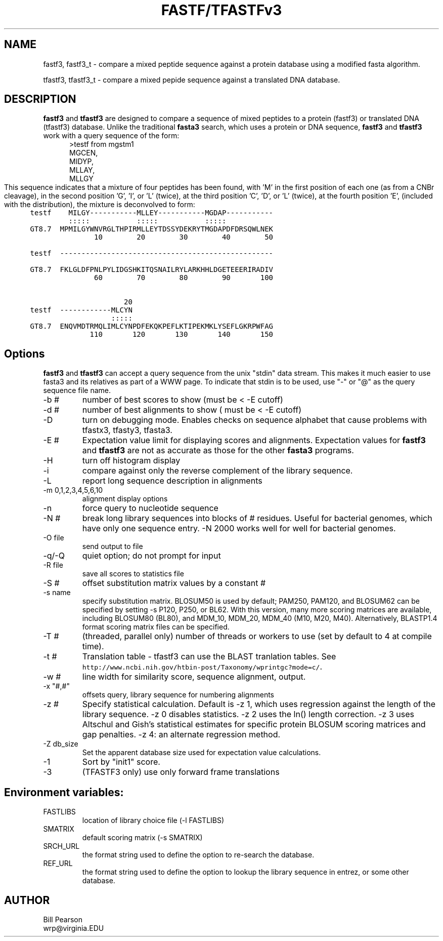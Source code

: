 .TH FASTF/TFASTFv3 1 local
.SH NAME
fastf3, fastf3_t \- compare a mixed peptide sequence against a protein
database using a modified fasta algorithm.

tfastf3, tfastf3_t \- compare a mixed pepide sequence against a
translated DNA database.

.SH DESCRIPTION

.B fastf3
and
.B tfastf3
are designed to compare a sequence of mixed peptides to a protein
(fastf3) or translated DNA (tfastf3) database.  Unlike the traditional
.B fasta3
search, which uses a protein or DNA sequence,
.B fastf3
and
.B tfastf3
work with a query sequence of the form:
.in +5
.nf
>testf from mgstm1
MGCEN,
MIDYP,
MLLAY,
MLLGY
.fi
.in 0
This sequence indicates that a mixture of four peptides has been
found, with 'M' in the first position of each one (as from a CNBr
cleavage), in the second position 'G', 'I', or 'L' (twice), at the
third position 'C', 'D', or 'L' (twice), at the fourth position 'E',
'Y', 'A', or 'G', etc.  When this sequence is compared against mgstm1.aa 
(included with the distribution), the mixture is deconvolved to form:
.nf
.ft C
.in +5
testf    MILGY-----------MLLEY-----------MGDAP-----------
         :::::           :::::           :::::           
GT8.7  MPMILGYWNVRGLTHPIRMLLEYTDSSYDEKRYTMGDAPDFDRSQWLNEK
               10        20        30        40        50

testf  --------------------------------------------------
                                                         
GT8.7  FKLGLDFPNLPYLIDGSHKITQSNAILRYLARKHHLDGETEEERIRADIV
               60        70        80        90       100

                      20                                 
testf  ------------MLCYN                                 
                   :::::                                 
GT8.7  ENQVMDTRMQLIMLCYNPDFEKQKPEFLKTIPEKMKLYSEFLGKRPWFAG
              110       120       130       140       150
.in 0
.ft P
.fi
.SH Options
.LP
.B fastf3
and
.B tfastf3
can accept a query sequence from the unix "stdin" data stream.  This makes it much
easier to use fasta3 and its relatives as part of a WWW page. To
indicate that stdin is to be used, use "-" or "@" as the query
sequence file name.
.TP
\-b #
number of best scores to show (must be < -E cutoff)
.TP
\-d #
number of best alignments to show ( must be < -E cutoff)
.TP
\-D
turn on debugging mode.  Enables checks on sequence alphabet that
cause problems with tfastx3, tfasty3, tfasta3.
.TP
\-E #
Expectation value limit for displaying scores and
alignments.  Expectation values for
.B fastf3
and
.B tfastf3
are not as accurate as those for the other 
.B fasta3
programs.
.TP
\-H
turn off histogram display
.TP
\-i
compare against only the reverse complement of the library sequence.
.TP
\-L
report long sequence description in alignments
.TP
\-m 0,1,2,3,4,5,6,10
alignment display options
.TP
\-n
force query to nucleotide sequence
.TP
\-N #
break long library sequences into blocks of # residues.  Useful for
bacterial genomes, which have only one sequence entry.  -N 2000 works
well for well for bacterial genomes.
.TP
\-O file
send output to file
.TP
\-q/-Q
quiet option; do not prompt for input
.TP 
\-R file
save all scores to statistics file
.TP
\-S #
offset substitution matrix values by  a constant #
.TP
\-s name
specify substitution matrix.  BLOSUM50 is used by default;
PAM250, PAM120, and BLOSUM62 can be specified by setting -s P120,
P250, or BL62.  With this version, many more scoring matrices are
available, including BLOSUM80 (BL80), and MDM_10, MDM_20, MDM_40 (M10,
M20, M40). Alternatively, BLASTP1.4 format scoring matrix files can be
specified.
.TP
\-T #
(threaded, parallel only) number of threads or workers to use (set by
default to 4 at compile time).
.TP
\-t #
Translation table - tfastf3 can use the BLAST tranlation tables.  See
\fChttp://www.ncbi.nih.gov/htbin-post/Taxonomy/wprintgc?mode=c/\fP.
.TP
\-w #
line width for similarity score, sequence alignment, output.
.TP
\-x "#,#"
offsets query, library sequence for numbering alignments
.TP
\-z #
Specify statistical calculation. Default is -z 1, which uses
regression against the length of the library sequence. -z 0 disables
statistics.  -z 2 uses the ln() length correction. -z 3 uses Altschul
and Gish's statistical estimates for specific protein BLOSUM scoring
matrices and gap penalties. -z 4: an alternate regression method.
.TP
\-Z db_size
Set the apparent database size used for expectation value calculations.
.TP
\-1
Sort by "init1" score.
.TP
\-3
(TFASTF3 only) use only forward frame translations
.SH Environment variables:
.TP
FASTLIBS
location of library choice file (-l FASTLIBS)
.TP
SMATRIX
default scoring matrix (-s SMATRIX)
.TP
SRCH_URL
the format string used to define the option to re-search the
database.
.TP
REF_URL
the format string used to define the option to lookup the library
sequence in entrez, or some other database.

.SH AUTHOR
Bill Pearson
.br
wrp@virginia.EDU
